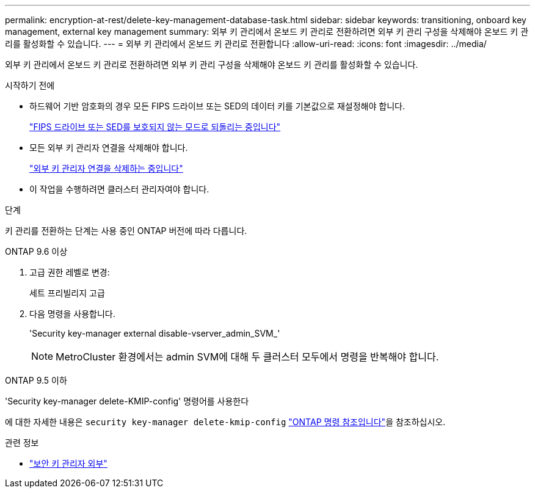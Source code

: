 ---
permalink: encryption-at-rest/delete-key-management-database-task.html 
sidebar: sidebar 
keywords: transitioning, onboard key management, external key management 
summary: 외부 키 관리에서 온보드 키 관리로 전환하려면 외부 키 관리 구성을 삭제해야 온보드 키 관리를 활성화할 수 있습니다. 
---
= 외부 키 관리에서 온보드 키 관리로 전환합니다
:allow-uri-read: 
:icons: font
:imagesdir: ../media/


[role="lead"]
외부 키 관리에서 온보드 키 관리로 전환하려면 외부 키 관리 구성을 삭제해야 온보드 키 관리를 활성화할 수 있습니다.

.시작하기 전에
* 하드웨어 기반 암호화의 경우 모든 FIPS 드라이브 또는 SED의 데이터 키를 기본값으로 재설정해야 합니다.
+
link:return-seds-unprotected-mode-task.html["FIPS 드라이브 또는 SED를 보호되지 않는 모드로 되돌리는 중입니다"]

* 모든 외부 키 관리자 연결을 삭제해야 합니다.
+
link:remove-external-key-server-93-later-task.html["외부 키 관리자 연결을 삭제하는 중입니다"]

* 이 작업을 수행하려면 클러스터 관리자여야 합니다.


.단계
키 관리를 전환하는 단계는 사용 중인 ONTAP 버전에 따라 다릅니다.

[role="tabbed-block"]
====
.ONTAP 9.6 이상
--
. 고급 권한 레벨로 변경:
+
세트 프리빌리지 고급

. 다음 명령을 사용합니다.
+
'Security key-manager external disable-vserver_admin_SVM_'

+

NOTE: MetroCluster 환경에서는 admin SVM에 대해 두 클러스터 모두에서 명령을 반복해야 합니다.



--
.ONTAP 9.5 이하
--
'Security key-manager delete-KMIP-config' 명령어를 사용한다

에 대한 자세한 내용은 `security key-manager delete-kmip-config` link:https://docs.netapp.com/us-en/ontap-cli/security-key-manager-delete-kmip-config.html["ONTAP 명령 참조입니다"^]을 참조하십시오.

--
====
.관련 정보
* link:https://docs.netapp.com/us-en/ontap-cli/search.html?q=security+key-manager+external["보안 키 관리자 외부"^]

